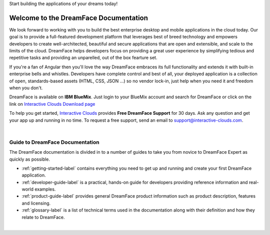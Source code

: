 Start building the applications of your dreams today!


Welcome to the DreamFace Documentation
======================================

We look forward to working with you to build the best enterprise desktop and mobile applications in the cloud today.
Our goal is to provide a full-featured development platform that leverages best of breed technology and empowers developers to
create well-architected, beautiful and secure applications that are open and extensible, and scale to the limits of the cloud.
DreamFace helps developers focus on providing a great user experience by simplifying tedious and repetitive tasks and providing an
unparelled, out of the box fearture set.

If you're a fan of Angular then you'll love the way DreamFace embraces its full functionality and extends it with built-in enterprise
bells and whistles. Developers have complete control and best of all, your deployed application is a collection of open,
standards-based assets (HTML, CSS, JSON ...) so no vendor lock-in, just help when you need it and freedom when you don't.

DreamFace is available on **IBM BlueMix**. Just login to your BlueMix account and search for DreamFace or click on the
link on `Interactive Clouds Download page <http://www.interactive-clouds.com/developercommunity.html#download>`_

To help you get started, `Interactive Clouds <http://www.interactive-clouds.com>`_ provides **Free DreamFace Support** for 30 days. Ask any question and get your app
up and running in no time. To request a free support, send an email to support@interactive-clouds.com.

|

Guide to DreamFace Documentation
^^^^^^^^^^^^^^^^^^^^^^^^^^^^^^^

The DreamFace documentation is divided in to a number of guides to take you from novice to DreamFace Expert as quickly as possible.

* :ref:`getting-started-label` contains everything you need to get up and running and create your first DreamFace application.
* :ref:`developer-guide-label` is a practical, hands-on guide for developers providing reference information and real-world examples.
* :ref:`product-guide-label` provides general DreamFace product information such as product description, features and licensing.
* :ref:`glossary-label` is a list of technical terms used in the documentation along with their definition and how they relate to DreamFace.

|